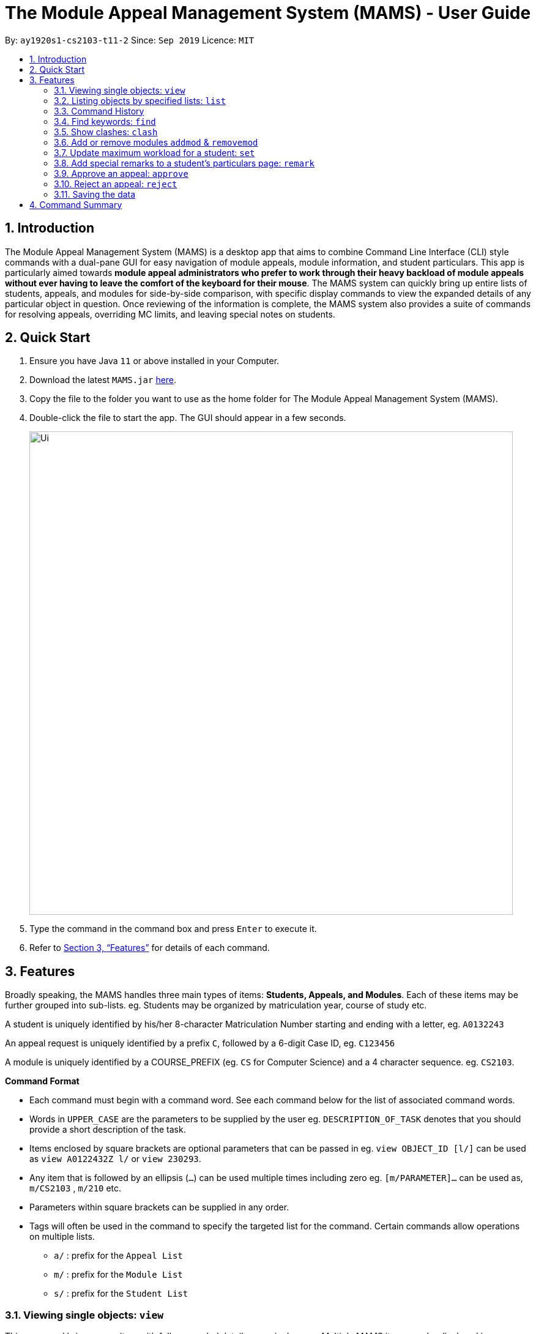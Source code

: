 = The Module Appeal Management System (MAMS) - User Guide
:site-section: UserGuide
:toc:
:toc-title:
:toc-placement: preamble
:sectnums:
:imagesDir: images
:stylesDir: stylesheets
:xrefstyle: full
:experimental:
ifdef::env-github[]
:tip-caption: :bulb:
:note-caption: :information_source:
endif::[]
:repoURL: https://ay1920s1-cs2103-t11-2.github.io/main/

By: `ay1920s1-cs2103-t11-2`      Since: `Sep 2019`      Licence: `MIT`

== Introduction

The Module Appeal Management System (MAMS) is a desktop app that aims to combine Command Line Interface (CLI) style commands with a dual-pane GUI for easy navigation of module appeals, module information, and student particulars. This app is particularly aimed towards *module appeal administrators who prefer to work through their heavy backload of module appeals without ever having to leave the comfort of the keyboard for their mouse*. The MAMS system can quickly bring up entire lists of students, appeals, and modules for side-by-side comparison, with specific display commands to view the expanded details of any particular object in question. Once reviewing of the information is complete, the MAMS system also provides a suite of commands for resolving appeals, overriding MC limits, and leaving special notes on students.

== Quick Start

.  Ensure you have Java `11` or above installed in your Computer.
.  Download the latest `MAMS.jar` link:{repoURL}/releases[here].
.  Copy the file to the folder you want to use as the home folder for The Module Appeal Management System (MAMS).
.  Double-click the file to start the app. The GUI should appear in a few seconds.
+
image::Ui.png[width="790"]
+
.  Type the command in the command box and press kbd:[Enter] to execute it.
.  Refer to <<Features>> for details of each command.

[[Features]]
== Features

Broadly speaking, the MAMS handles three main types of items: *Students, Appeals, and Modules*. Each of these items may be further grouped into sub-lists.
eg. Students may be organized by matriculation year, course of study etc.

A student is uniquely identified by his/her 8-character Matriculation Number starting and ending with a letter, eg. `A0132243`

An appeal request is uniquely identified by a prefix `C`, followed by a 6-digit Case ID, eg. `C123456`

A module is uniquely identified by a COURSE_PREFIX (eg. `CS` for Computer Science) and a 4 character sequence. eg. `CS2103`.

====
*Command Format*

* Each command must begin with a command word. See each command below for the list of associated command words.
* Words in `UPPER_CASE` are the parameters to be supplied by the user eg. `DESCRIPTION_OF_TASK` denotes that you should provide a short description of the task.
* Items enclosed by square brackets are optional parameters that can be passed in eg. `view OBJECT_ID [l/]` can be used as `view A0122432Z l/` or `view 230293`.
* Any item that is followed by an ellipsis (`...`) can be used multiple times including zero eg. `[m/PARAMETER]...` can be used as, `m/CS2103` , `m/210` etc.
* Parameters within square brackets can be supplied in any order.
* Tags will often be used in the command to specify the targeted list for the command. Certain commands allow operations on multiple lists.
** `a/` : prefix for the `Appeal List`
** `m/` : prefix for the `Module List`
** `s/` : prefix for the `Student List`
====

=== Viewing single objects: `view`

This command brings up an item with fully expanded details on a single pane. Multiple MAMS items can be displayed
in one single command, as long as they are from different types.

Format: `view [a/INDEX] [m/INDEX] [s/INDEX]`

Note: Even though all the parameter tags are marked as optional, at least one must be present for the command to
execute. In the case where a parameter tag is used more than once, the last tag of that type will be accepted.

Tags:

* `a/INDEX`: displays the expanded details of the appeal at `INDEX` on the displayed appeal list
* `m/INDEX`: displays the expanded details of the module at `INDEX` on the displayed module list
* `s/INDEX`: displays the expanded details of the student at `INDEX` on the displayed student list

*Examples:*

Sample Input:

* `view m/7`

image::ViewCommandDemoBefore.png[width="790"]

Sample Output: Fully expanded administrative details of the module at index 7.

image::ViewCommandDemoAfter.png[width="790"]

=== Listing objects by specified lists: `list`

Format: `list [-a] [-m] [-s]`

Tags:

* `-a`: lists out all appeals in MAMS
* `-m`: lists out all modules in MAMS
* `-s`: lists out all students in MAMS
* if no tags are specified, `list` command will behave as though all three tags have be applied. ie. it will
list out all appeals, modules, and students.

*Examples:*

Sample Input:

* `list -a -s`

image::ListCommandDemoBefore.png[width="790"]

Sample Output: Lists all appeals and students in MAMS

image::ListCommandDemoAfter.png[width="790"]

=== Command History

==== Cycle through command history

In the command box (the area where you type in commands), you can cycle through your previous inputs by using the
kbd:[&uarr;] and kbd:[&darr;] arrow keys. They will autofill the command box with the previous and next input stored
in the command history respectively.

Example:

image::HistoryCommandArrowDemoBefore.png[width="790"]

After pressing kbd:[&uarr;]

image::HistoryCommandArrowDemoAfter.png[width="790"]

==== Show command history: `history`

Opens a separate window displaying the command history in MAMS. The display of the command feedback can be turned
off.

Format: `history [-h]`

Tags:

* `-h`: hide the command feedback in the history window
* if no tags are supplied, the `history` command will show both command input and command feedback history in the
history window.

*Examples:*

Sample Input:

* `history`

image::HistoryCommandDemo.png[width="790"]

Sample Output: Opens a window displaying command history

image::HistoryWindowDemo.png[width="790"]

==== Sync Command History to disk

Command history is automatically saved to disk whenever it is updated with new inputs.
Upon the next MAMS startup, previous command history will be loaded from disk as well.

=== Find keywords: `find`

Displays item(s) that contain(s) any of the keyword(s) in the specified list(s).

Format: `find [a/KEYWORD...] [m/KEYWORD...] [s/KEYWORD...]`

[NOTE]
Tags can be in any sequence. User may enter multiple keywords after a tag.

====
*Searching Criteria*

* In Appeal list, items that contains any of the keywords in Appeal Type, Appeal ID, Status(resolved/unresolved),
or Modules Requested will be displayed.
* In Module list, items that contains any of the keywords in Module Code, Module Name, or Module Description wil be displayed.
* In Student list, items that contains any of the keywords in Student Name will be displayed.
====

[NOTE]
Searching criteria listed above are evaluated to be the most useful ones in order to filter the lists quickly and obtain
necessary information. Wider range of searching will be implemented in v2.0.

Examples:

* `find s/larry m/programming`

Sample Output:

image::FindDemoSingleKeyword.png[width="790"]

* `find a/add drop`

Sample Output:

image::FindDemoMultipleKeywords.png[width="790"]

=== Show clashes: `clash`

==== Show clashes in an appeal

Checks if the module a student is requesting for clashes with his/her current existing modules.
Only appeals requesting to add or drop module will need for clash checks. If the target appeal is not of any of the two
types, a reminder message will be shown.

Format: `clash [a/INDEX]`

Examples:

* `clash a/1`

Sample output:

image::ClashCommandInvalidAppealType.png[width="790"]

* `clash a/3`

Sample output:

image::AppealClashDetected.png[width="790"]

==== Show clashes in student timetable

Checks if there are clashes in a student’s (pre-allocated) timetable. This command is typically used to verify whether
there is really a timetable clash in the student's pre-allocated timetable if the student submits an appeal to drop a
pre-allocated module due to timetable clash.

Format: `clash [s/INDEX]`

Examples:

* `clash s/1`

Sample output:

image::NoClashDetectedResponse.png[width="790"]

==== Show clashes between 2 modules
This command checks to see if the lecture slots of 2 modules clashes, and displays the result to the user.

Format: `clash [m/MODULE_CODE] [m/MODULE_CODE]` or `clash [m/INDEX] [m/INDEX]`

Examples:

* `clash m/cs1010 m/cs1020`

Sample output:

image::NoClashDetectedResponse.png[width="790"]

* `clash m/2 m/4`

Sample output:

image::AppealClashDetected.png[width="790"]


=== Add or remove modules `addmod` & `removemod`

==== Add a module to a student
This command adds a module to specific student. Either Index or matric id
can be used. If both are given, index takes priority.

Format: `addmod s/STUDENT_ID m/MODULE_CODE` or
`addmod i/INDEX m/MODULE_CODE`

Examples:

Sample input 1:

* `addmod s/A0180000 m/CS1010`

image::AddModCommandDemoBefore1.png[width="790"]

Sample output:

`Added module to : Celina Conyers`

image::AddModCommandDemoAfter1.png[width="790"]

Sample input 2:

* `addmod i/1 m/CS1010`

image::AddModCommandDemoBefore2.png[width="790"]

Sample output:

* `Student is already registered for this module.`

image::AddModCommandDemoAfter2.png[width="790"]

==== Removing a module from student's timetable
This command removes a existing module from a student. Either Index or matric id
can be used. If both are given, index takes priority.

Format: `removemod s/STUDENT_ID m/MODULE_CODE` or
`removemod i/INDEX m/MODULE_CODE`

Examples:

Sample input 1:

* `removemod s/A0180000 m/CS1010`

image::RemoveModCommandDemoBefore1.png[width="790"]

Sample output:

* `Removed module from : Celina Conyers`

image::RemoveModCommandDemoAfter1.png[width="790"]

Sample input 2:

* `removemod i/1 m/CS1010`

image::RemoveModCommandDemoBefore2.png[width="790"]

Sample output:

* `Student is not registered for this module.`

image::RemoveModCommandDemoAfter2.png[width="790"]

=== Update maximum workload for a student: `set`
Sets an existing student’s maximum modular credit for this semester to a new value.

Format: `set STUDENT_ID NEW_MC` New MC must be a positive integer

Examples:

* `set A0111111B 28`

Sample output:

`Updated  maximum workload of student A0111111B to 28 MC.`

=== Add special remarks to a student’s particulars page: `remark`
This command allows the administrator to add special remarks to a student’s particulars page. It can be used as a reminder or note eg. a special remark to indicate that student is exempted from a prerequisite. A timestamp will be prefixed to the remark automatically.

Format: `remark STUDENT_ID REMARKS`

Example:

* `remark A0134939W Timetable clash waivered`

Sample Output:

`Under the remarks sections of the particulars page for A0134939W, the following message “[18/09/2019 18:00] Timetable clash waivered” will be appended.`

=== Approve an appeal: `approve`
Marks an existing appeal as approved, with an optional message that can be supplied in the remarks section of the appeal results.


==== Approve appeals individually
Format: `approve [a/INDEX] [APPEAL_REMARK]`

Examples:

Sample Input:

* `approve a/4 r/watch your workload`

image::beforeApprove.png[width="790"]

Sample Output:

image::afterApprove.png[width="790"]

==== Approve appeals in bulk
Format: `approve mass/ [APPEAL_ID]...`

Examples:

Sample Input:

* `approve mass/ C0000005  C000006 C000002  C000212 Cdfdsf`

image::beforemassapprove.png[width="790"]

Sample Output:

image::aftermassapprove.png[width="790"]

=== Reject an appeal: `reject`
Marks an existing appeal as rejected. with an optional message that can be supplied in the remarks section of the appeal results.

==== Reject appeals individually
Format: `reject [a/INDEX] [APPEAL_REMARK]`

Examples:

Sample Input:

* `reject a/1 r/student not suitable for high work load`

image::beforeReject.png[width="790"]

Sample Output:

image::afterReject.png[width="790"]

==== Reject appreals in bulk
Format: `reject mass/ [APPEAL_ID]...`

Examples:

Sample Input:

* `reject mass/ C000000  C000007`

image::beforemassreject.png[width="790"]

Sample Output:

image::aftermassreject.png[width="790"]

=== Saving the data

MAMS are saved in the hard disk automatically after any command that changes the data. +
There is no need to save manually.


== Command Summary

* **list**:  `list [-a] [-m] [-s]`
- e.g. `list -a -s` to list out all appeals and students in MAMS.

* **view**: `view [a/INDEX] [m/INDEX] [s/INDEX]`
- e.g. `view a/1 m/7` to view expanded details of appeal and module at indexes 1 and 7 respectively

* **history**: `history [-h]`
- eg. `history` to open the history window

* **find**: `find [a/KEYWORD...] [m/KEYWORD...] [s/KEYWORD...]`
- e.g. `view a/cs1010 m/data algorithm`

* **clash**:
** `clash [m/MODULE_CODE] [m/MODULE_CODE]` or `clash [m/INDEX] [M/INDEX]`
- e.g. `clash m/cs1010 m/cs1020` shows clash details between CS1010 and CS1020;
Or `clash m/2 m/4` to shows clash details between the modules at indices 2 and 4 respectively.

** `clash [s/INDEX]`
- e.g. `clash s/2` to shows clash details in a student’s (prea-llocated) timetable.

** `clash [a/INDEX]`
- e.g. `clash a/INDEX` to show if the module a student is requesting for clashes with his/her current existing modules.

* **addmod**: `addmod s/STUDENT_ID m/MODULE_CODE` or `addmod i/INDEX m/MODULE_CODE`
- e.g `addmod s/A0180000 m/CS2103` `addmod i/10 m/CS2103`
To add module CS2103 to student A0180000

* **removemod**: `removemod s/STUDENT_ID m/MODULE_CODE` or `removemod i/INDEX m/MODULE_CODE`
- e.g `removemod s/A0180000 m/CS1020` `removemod i/4 m/CS1020`
To remove module CS2103 from student A0180000

* **set**: `set STUDENT_ID NEW_MC`
- e.g. `set A0180000 28`
To set the student’s maximum modular credit for this semester to a new value.

* **remark**: `remark s/STUDENT_ID rr/REMARKS`
- e.g. `remark A0180000 timetable clash waivered`
To add remarks to a student’s particulars page

* **approve**:
** `approve [INDEX] [rr/REMARK]`
- e.g `approve a/2 r/meets requisites` Marks the 2nd appeal in the appeal list as approved.

** `approve mass/ [APPEAL_ID]...`
- e.g `approve mass/C0000023 C000034`  Marks the shown appeal IDS as approved

* **reject**:
-
** `reject [INDEX] [rr/REMARK]`
- e.g `reject a/2 r/meets requisites` Marks the 2nd appeal in the appeal list as rejected.

** `reject mass/ [APPEAL_ID]...`
- e.g `reject mass/C0000023 C000034`  Marks the shown appeal IDS as rejected
